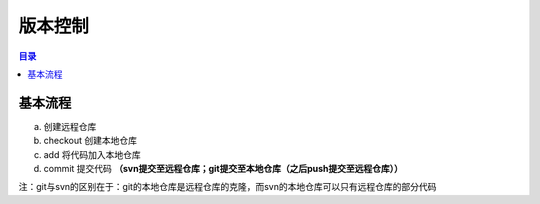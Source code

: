 版本控制
===========

.. contents:: 目录

基本流程
-----------

a. 创建远程仓库
b. checkout 创建本地仓库
c. add 将代码加入本地仓库
d. commit 提交代码 **（svn提交至远程仓库；git提交至本地仓库（之后push提交至远程仓库））**

注：git与svn的区别在于：git的本地仓库是远程仓库的克隆，而svn的本地仓库可以只有远程仓库的部分代码
